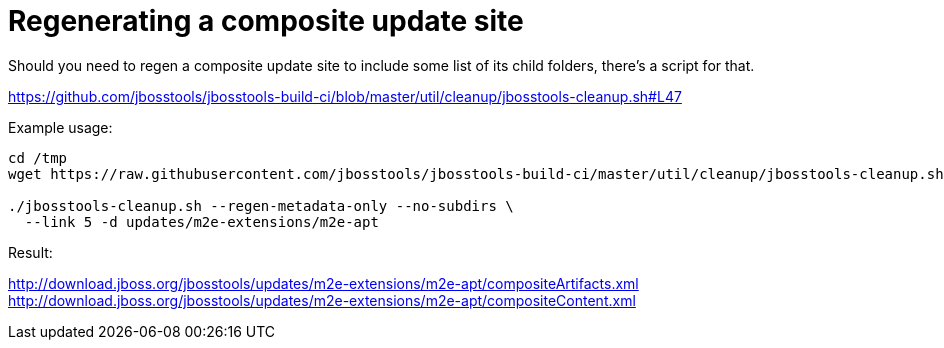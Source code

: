 = Regenerating a composite update site

Should you need to regen a composite update site to include some list of its child folders, there's a script for that.

https://github.com/jbosstools/jbosstools-build-ci/blob/master/util/cleanup/jbosstools-cleanup.sh#L47

Example usage:

```bash
cd /tmp
wget https://raw.githubusercontent.com/jbosstools/jbosstools-build-ci/master/util/cleanup/jbosstools-cleanup.sh

./jbosstools-cleanup.sh --regen-metadata-only --no-subdirs \
  --link 5 -d updates/m2e-extensions/m2e-apt
```

Result:

http://download.jboss.org/jbosstools/updates/m2e-extensions/m2e-apt/compositeArtifacts.xml
http://download.jboss.org/jbosstools/updates/m2e-extensions/m2e-apt/compositeContent.xml

